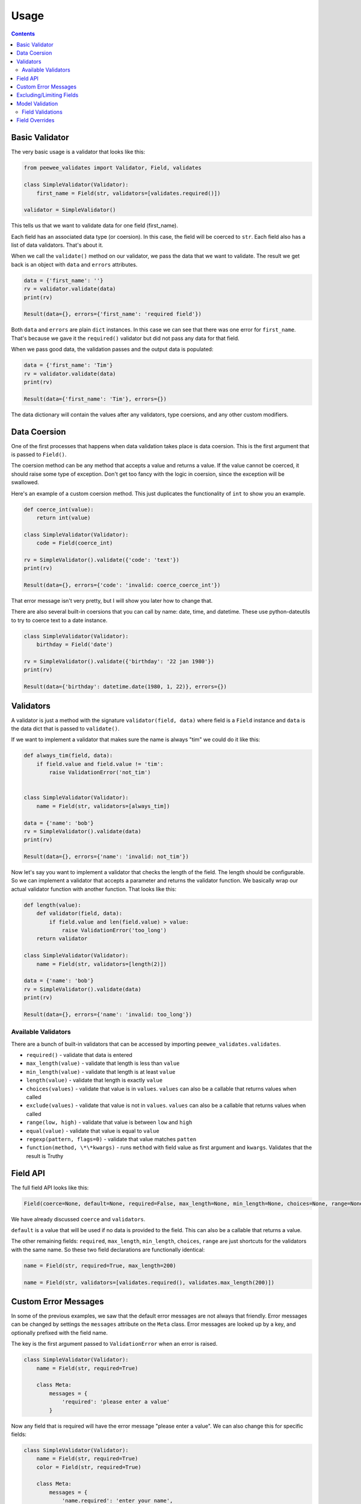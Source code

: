 Usage
#####

.. contents::

Basic Validator
===============

The very basic usage is a validator that looks like this:

.. code:: python

    from peewee_validates import Validator, Field, validates

    class SimpleValidator(Validator):
        first_name = Field(str, validators=[validates.required()])

    validator = SimpleValidator()

This tells us that we want to validate data for one field (first_name).

Each field has an associated data type (or coersion). In this case, the field will be
coerced to ``str``. Each field also has a list of data validators. That's about it.

When we call the ``validate()`` method on our validator, we pass the data that we want to
validate. The result we get back is an object with ``data`` and ``errors`` attributes.

.. code:: python

    data = {'first_name': ''}
    rv = validator.validate(data)
    print(rv)

    Result(data={}, errors={'first_name': 'required field'})

Both ``data`` and ``errors`` are plain ``dict`` instances. In this case we can see that
there was one error for ``first_name``. That's because we gave it the ``required()`` validator
but did not pass any data for that field.

When we pass good data, the validation passes and the output data is populated:

.. code:: python

    data = {'first_name': 'Tim'}
    rv = validator.validate(data)
    print(rv)

    Result(data={'first_name': 'Tim'}, errors={})

The data dictionary will contain the values after any validators, type coersions, and
any other custom modifiers.

Data Coersion
=============

One of the first processes that happens when data validation takes place is data coersion.
This is the first argument that is passed to ``Field()``.

The coersion method can be any method that accepts a value and returns a value. If the value
cannot be coerced, it should raise some type of exception. Don't get too fancy with the logic
in coersion, since the exception will be swallowed.

Here's an example of a custom coersion method. This just duplicates the functionality of ``int``
to show you an example.

.. code:: python

    def coerce_int(value):
        return int(value)

    class SimpleValidator(Validator):
        code = Field(coerce_int)

    rv = SimpleValidator().validate({'code': 'text'})
    print(rv)

    Result(data={}, errors={'code': 'invalid: coerce_coerce_int'})

That error message isn't very pretty, but I will show you later how to change that.

There are also several built-in coersions that you can call by name: date, time, and datetime.
These use python-dateutils to try to coerce text to a date instance.

.. code:: python

    class SimpleValidator(Validator):
        birthday = Field('date')

    rv = SimpleValidator().validate({'birthday': '22 jan 1980'})
    print(rv)

    Result(data={'birthday': datetime.date(1980, 1, 22)}, errors={})

Validators
==========

A validator is just a method with the signature ``validator(field, data)`` where field is a
``Field`` instance and ``data`` is the data dict that is passed to ``validate()``.

If we want to implement a validator that makes sure the name is always "tim" we could do it
like this:

.. code:: python

    def always_tim(field, data):
        if field.value and field.value != 'tim':
            raise ValidationError('not_tim')


    class SimpleValidator(Validator):
        name = Field(str, validators=[always_tim])

    data = {'name': 'bob'}
    rv = SimpleValidator().validate(data)
    print(rv)

    Result(data={}, errors={'name': 'invalid: not_tim'})

Now let's say you want to implement a validator that checks the length of the field.
The length should be configurable. So we can implement a validator that accepts a parameter
and returns the validator function. We basically wrap our actual validator function with
another function. That looks like this:

.. code:: python

    def length(value):
        def validator(field, data):
            if field.value and len(field.value) > value:
                raise ValidationError('too_long')
        return validator

    class SimpleValidator(Validator):
        name = Field(str, validators=[length(2)])

    data = {'name': 'bob'}
    rv = SimpleValidator().validate(data)
    print(rv)

    Result(data={}, errors={'name': 'invalid: too_long'})

Available Validators
--------------------

There are a bunch of built-in validators that can be accessed by importing
``peewee_validates.validates``.

* ``required()`` - validate that data is entered
* ``max_length(value)`` - validate that length is less than ``value``
* ``min_length(value)`` - validate that length is at least ``value``
* ``length(value)`` - validate that length is exactly ``value``
* ``choices(values)`` - validate that value is in ``values``. ``values`` can also be a callable that returns values when called
* ``exclude(values)`` - validate that value is not in ``values``. ``values`` can also be a callable that returns values when called
* ``range(low, high)`` - validate that value is between ``low`` and ``high``
* ``equal(value)`` - validate that value is equal to ``value``
* ``regexp(pattern, flags=0)`` - validate that value matches ``patten``
* ``function(method, \*\*kwargs)`` - runs ``method`` with field value as first argument and ``kwargs``. Validates that the result is Truthy

Field API
=========

The full field API looks like this:

.. code:: python

    Field(coerce=None, default=None, required=False, max_length=None, min_length=None, choices=None, range=None, validators=None)

We have already discussed ``coerce`` and ``validators``.

``default`` is a value that will be used if no data is provided to the field. This can also be
a callable that returns a value.

The other remaining fields:  ``required``, ``max_length``, ``min_length``, ``choices``, ``range``
are just shortcuts for the validators with the same name. So these two field declarations
are functionally identical:

.. code:: python

    name = Field(str, required=True, max_length=200)

    name = Field(str, validators=[validates.required(), validates.max_length(200)])

Custom Error Messages
=====================

In some of the previous examples, we saw that the default error messages are not always that
friendly. Error messages can be changed by settings the ``messages`` attribute on the ``Meta``
class. Error messages are looked up by a key, and optionally prefixed with the field name.

The key is the first argument passed to ``ValidationError`` when an error is raised.

.. code:: python

    class SimpleValidator(Validator):
        name = Field(str, required=True)

        class Meta:
            messages = {
                'required': 'please enter a value'
            }

Now any field that is required will have the error message "please enter a value".
We can also change this for specific fields:

.. code:: python

    class SimpleValidator(Validator):
        name = Field(str, required=True)
        color = Field(str, required=True)

        class Meta:
            messages = {
                'name.required': 'enter your name',
                'required': 'please enter a value',
            }

Now the ``name`` field will have the error message "enter your name" but all other
required fields will use the other error message.

Excluding/Limiting Fields
=========================

It's possible to limit or exclude fields from validation. This can be done at the class level
or when calling ``validate()``.

This will only validate the ``name`` and ``color`` fields when ``validate()`` is called:

.. code:: python

    class SimpleValidator(Validator):
        name = Field(str, required=True)
        color = Field(str, required=True)
        age = Field(int, required=True)

        class Meta:
            only = ('name', 'color')

And similarly, you can override this when ``validate()`` is called:

.. code:: python

    validator = SimpleValidator()
    validator.validate(data, only=('color', 'name'))

Now only ``color`` and ``name`` will be validated, ignoring the definition on the class.

There's also an ``exclude`` attribute to exclude specific fields from validation. It works
the same way that ``only`` does.

Model Validation
================

You may be wondering why this package is called peewee-validates when nothing we have discussed
so far has anything to do with Peewee. Well here is where you find out. This package includes a
ModelValidator class for using the validators we already talked about to validate model instances.

.. code:: python

    import peewee
    from peewee_validates import ModelValidator

    class Category(peewee.Model):
        code = peewee.IntegerField(unique=True)
        name = peewee.CharField(max_length=250)

    obj = Category(code=42)

    validator = ModelValidator(obj)
    validator.validate()

In this case, the ModelValidator has built a Validator class that looks like this:

.. code:: python

    class CategoryValidator(Validator):
        code = peewee.Field(int, required=True, validators=[validate_unique])
        name = peewee.Field(str, required=True, max_length=250)

We can then use the validator to validate data.

By default, it will validate the data directly on the model instance, but you can always pass
a dictionary to ``validates`` that will override any data on the instance.

.. code:: python

    obj = Category(code=42)
    data = {'code': 'notnum'}

    rv = ModelValidator(obj).validate(data)

    Result(data={}, errors={'code': 'must be a number'})

This fails validation because the data passed in was not a number, even though the data on the
instance was valid.

You can also create a subclass of ``ModelValidator`` to use all the other things we have
shown already:

.. code:: python

    import peewee
    from peewee_validates import ModelValidator

    class CategoryValidator(ModelValidator):
        class Meta:
            messages = {
                'name.required': 'enter your name',
                'required': 'please enter a value',
            }

    rv = ModelValidator(obj).validate(data)

When validations is successful for ModelValidator, the resulting data will be the model
instance with updated data, instead of a dict. A new instance is not created.
It's the same instance we passed to ModelValidator, just mutated.

.. code:: python

    rv = ModelValidator(obj).validate(data)
    print(rv)
    Result(data=<models.Category object at 0x10ff825f8>, errors={})

Field Validations
-----------------

Using the ModelValidator provides a couple extra goodies that are not found in the standard
Validator class.

*Unique*

If the Peewee field was defined with ``unique=True`` then a validator will be added to the
field that will look up the value in the database to make sure it's unique. This is smart enough
to know to exclude the current instance if it has already been saved to the database.

*Foreign Key*

If the Peewee field is a ``ForeignKeyField`` then a validator will be added to the field
that will look up the value in the related table to make sure it's valid.

*Index Validation*

If you have defined unique indexes on the model like the example below, they will also
be validated (after all the other field level validations have succeeded).

.. code:: python

    class Category(peewee.Model):
        code = peewee.IntegerField(unique=True)
        name = peewee.CharField(max_length=250)

        class Meta:
            indexes = (
                (('name', 'code'), True),
            )

Field Overrides
===============

If you need to change the way a model field is validated, you can simply override the field
in your custom class. Given the following model:

.. code:: python

    class Category(peewee.Model):
        code = peewee.IntegerField(required=True)

This would generate a field for ``code`` with a required validator.

    class CategoryValidator(ModelValidator):
        code = Field(int, required=False)

    validator = CategoryValidator(category).validate()

Now ``code`` will not be required when the call to ``validate`` happens.
